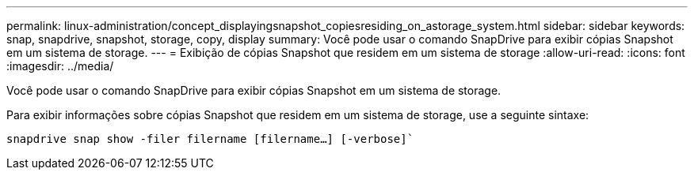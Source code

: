---
permalink: linux-administration/concept_displayingsnapshot_copiesresiding_on_astorage_system.html 
sidebar: sidebar 
keywords: snap, snapdrive, snapshot, storage, copy, display 
summary: Você pode usar o comando SnapDrive para exibir cópias Snapshot em um sistema de storage. 
---
= Exibição de cópias Snapshot que residem em um sistema de storage
:allow-uri-read: 
:icons: font
:imagesdir: ../media/


[role="lead"]
Você pode usar o comando SnapDrive para exibir cópias Snapshot em um sistema de storage.

Para exibir informações sobre cópias Snapshot que residem em um sistema de storage, use a seguinte sintaxe:

`snapdrive snap show -filer filername [filername...] [-verbose]``
